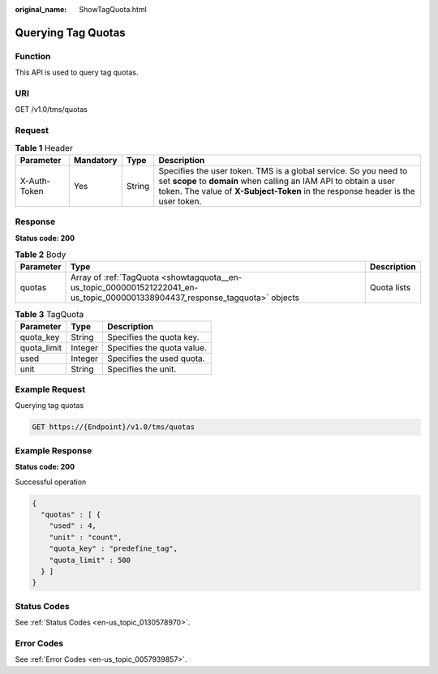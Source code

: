 :original_name: ShowTagQuota.html

.. _ShowTagQuota:

Querying Tag Quotas
===================

Function
--------

This API is used to query tag quotas.

URI
---

GET /v1.0/tms/quotas

Request
-------

.. table:: **Table 1** Header

   +--------------+-----------+--------+--------------------------------------------------------------------------------------------------------------------------------------------------------------------------------------------------------------------------+
   | Parameter    | Mandatory | Type   | Description                                                                                                                                                                                                              |
   +==============+===========+========+==========================================================================================================================================================================================================================+
   | X-Auth-Token | Yes       | String | Specifies the user token. TMS is a global service. So you need to set **scope** to **domain** when calling an IAM API to obtain a user token. The value of **X-Subject-Token** in the response header is the user token. |
   +--------------+-----------+--------+--------------------------------------------------------------------------------------------------------------------------------------------------------------------------------------------------------------------------+

Response
--------

**Status code: 200**

.. table:: **Table 2** Body

   +-----------+------------------------------------------------------------------------------------------------------------------------------+-------------+
   | Parameter | Type                                                                                                                         | Description |
   +===========+==============================================================================================================================+=============+
   | quotas    | Array of :ref:`TagQuota <showtagquota__en-us_topic_0000001521222041_en-us_topic_0000001338904437_response_tagquota>` objects | Quota lists |
   +-----------+------------------------------------------------------------------------------------------------------------------------------+-------------+

.. _showtagquota__en-us_topic_0000001521222041_en-us_topic_0000001338904437_response_tagquota:

.. table:: **Table 3** TagQuota

   =========== ======= ==========================
   Parameter   Type    Description
   =========== ======= ==========================
   quota_key   String  Specifies the quota key.
   quota_limit Integer Specifies the quota value.
   used        Integer Specifies the used quota.
   unit        String  Specifies the unit.
   =========== ======= ==========================

Example Request
---------------

Querying tag quotas

.. code-block:: text

   GET https://{Endpoint}/v1.0/tms/quotas

Example Response
----------------

**Status code: 200**

Successful operation

.. code-block::

   {
     "quotas" : [ {
       "used" : 4,
       "unit" : "count",
       "quota_key" : "predefine_tag",
       "quota_limit" : 500
     } ]
   }

Status Codes
------------

See :ref:`Status Codes <en-us_topic_0130578970>`.

Error Codes
-----------

See :ref:`Error Codes <en-us_topic_0057939857>`.
